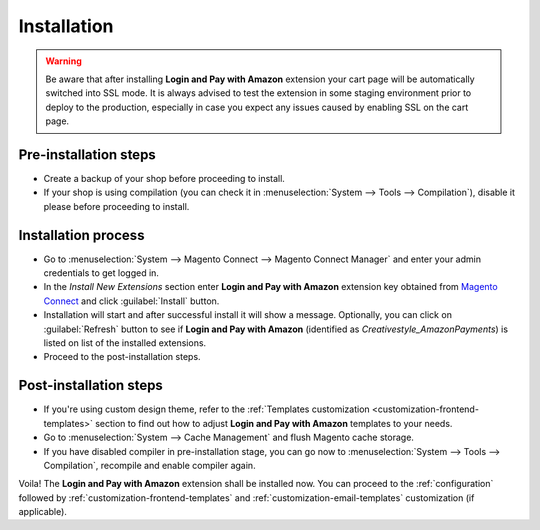 .. _installation:

Installation
============

.. warning:: Be aware that after installing **Login and Pay with Amazon** extension your cart page will be automatically switched into SSL mode. It is always advised to test the extension in some staging environment prior to deploy to the production, especially in case you expect any issues caused by enabling SSL on the cart page.


Pre-installation steps
----------------------

* Create a backup of your shop before proceeding to install.
* If your shop is using compilation (you can check it in :menuselection:`System --> Tools --> Compilation`), disable it please before proceeding to install.


Installation process
--------------------

* Go to :menuselection:`System --> Magento Connect --> Magento Connect Manager` and enter your admin credentials to get logged in.
* In the `Install New Extensions` section enter **Login and Pay with Amazon** extension key obtained from `Magento Connect <http://www.magentocommerce.com/magento-connect/pay-with-amazon-advanced-payment-apis-for-europe.html/>`_ and click :guilabel:`Install` button.
* Installation will start and after successful install it will show a message. Optionally, you can click on :guilabel:`Refresh` button to see if **Login and Pay with Amazon** (identified as `Creativestyle_AmazonPayments`) is listed on list of the installed extensions.
* Proceed to the post-installation steps.

Post-installation steps
-----------------------

* If you're using custom design theme, refer to the :ref:`Templates customization <customization-frontend-templates>` section to find out how to adjust **Login and Pay with Amazon** templates to your needs.
* Go to :menuselection:`System --> Cache Management` and flush Magento cache storage.
* If you have disabled compiler in pre-installation stage, you can go now to :menuselection:`System --> Tools --> Compilation`, recompile and enable compiler again.

Voila! The **Login and Pay with Amazon** extension shall be installed now. You can proceed to the :ref:`configuration` followed by :ref:`customization-frontend-templates` and :ref:`customization-email-templates` customization (if applicable).
